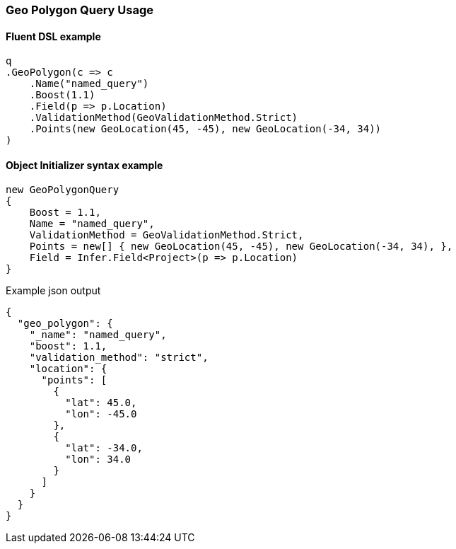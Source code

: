 :ref_current: https://www.elastic.co/guide/en/elasticsearch/reference/5.6

:github: https://github.com/elastic/elasticsearch-net

:nuget: https://www.nuget.org/packages

////
IMPORTANT NOTE
==============
This file has been generated from https://github.com/elastic/elasticsearch-net/tree/5.x/src/Tests/QueryDsl/Geo/Polygon/GeoPolygonQueryUsageTests.cs. 
If you wish to submit a PR for any spelling mistakes, typos or grammatical errors for this file,
please modify the original csharp file found at the link and submit the PR with that change. Thanks!
////

[[geo-polygon-query-usage]]
=== Geo Polygon Query Usage

==== Fluent DSL example

[source,csharp]
----
q
.GeoPolygon(c => c
    .Name("named_query")
    .Boost(1.1)
    .Field(p => p.Location)
    .ValidationMethod(GeoValidationMethod.Strict)
    .Points(new GeoLocation(45, -45), new GeoLocation(-34, 34))
)
----

==== Object Initializer syntax example

[source,csharp]
----
new GeoPolygonQuery
{
    Boost = 1.1,
    Name = "named_query",
    ValidationMethod = GeoValidationMethod.Strict,
    Points = new[] { new GeoLocation(45, -45), new GeoLocation(-34, 34), },
    Field = Infer.Field<Project>(p => p.Location)
}
----

[source,javascript]
.Example json output
----
{
  "geo_polygon": {
    "_name": "named_query",
    "boost": 1.1,
    "validation_method": "strict",
    "location": {
      "points": [
        {
          "lat": 45.0,
          "lon": -45.0
        },
        {
          "lat": -34.0,
          "lon": 34.0
        }
      ]
    }
  }
}
----

